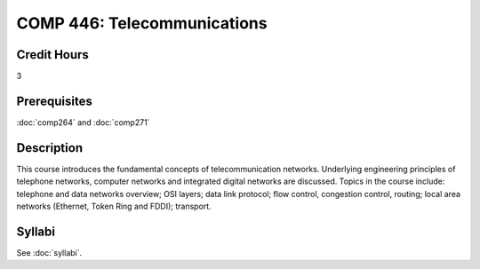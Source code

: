 .. index:: telecommunications

COMP 446: Telecommunications
=======================================================

Credit Hours
-----------------------------------

3

Prerequisites
----------------------------

:doc:`comp264` and :doc:`comp271`

Description
----------------------------

This course introduces the fundamental concepts of telecommunication networks.
Underlying engineering principles of telephone networks, computer networks and
integrated digital networks are discussed. Topics in the course include:
telephone and data networks overview; OSI layers; data link protocol; flow
control, congestion control, routing; local area networks (Ethernet, Token
Ring and FDDI); transport.

Syllabi
----------------------

See :doc:`syllabi`.
